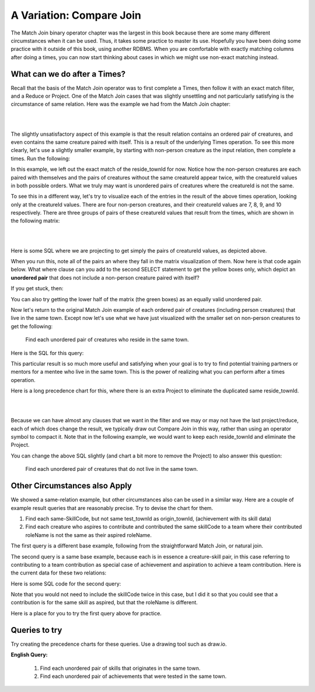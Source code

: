 A Variation: Compare Join
==========================

The Match Join binary operator chapter was the largest in this book because there are some many different circumstances when it can be used. Thus, it takes some practice to master its use. Hopefully you have been doing some practice with it outside of this book, using another RDBMS. When you are comfortable with exactly matching columns after doing a times, you can now start thinking about cases in which we might use non-exact matching instead.

What can we do after a Times?
~~~~~~~~~~~~~~~~~~~~~~~~~~~~~~

Recall that the basis of the Match Join operator was to first complete a Times, then follow it with an exact match filter, and a Reduce or Project. One of the Match Join cases that was slightly unsettling and not particularly satisfying is the circumstance of same relation. Here was the example we had from the Match Join chapter:

|

.. image:: ../img/MatchJoin/11/Same_town_creature_pair.png
    :align: center
    :alt: Creature database same-town ordered creature pair

|

The slightly unsatisfactory aspect of this example is that the result relation contains an ordered pair of creatures, and even contains the same creature paired with itself. This is a result of the underlying Times operation. To see this more clearly, let's use a slightly smaller example, by starting with non-person creature as the input relation, then complete a times. Run the following:

.. activecode:: cr1_cr2_times
   :language: sql
   :include: all_creature_create
   :showlastsql:

   DROP TABLE IF EXISTS non_person_creature;
   CREATE TABLE non_person_creature AS
   SELECT * from creature
   WHERE creatureType != 'person';

   SELECT C1.creatureId C1_creatureId,
          C1.creatureName C1_creatureName,
          C1.reside_townId C1_reside_townId,
          C2.creatureId C2_creatureId,
          C2.creatureName C2_creatureName,
          C2.reside_townId C2_reside_townId
   FROM non_person_creature C1, non_person_creature C2
   ;

In this example, we left out the exact match of the reside_townId for now. Notice how the non-person creatures are each paired with themselves and the pairs of creatures without the same creatureId appear twice, with the creatureId values in both possible orders. What we truly may want is unordered pairs of creatures where the creatureId is not the same.

To see this in a different way, let's try to visualize each of the entries in the result of the above times operation, looking only at the creatureId values. There are four non-person creatures, and their creatureId values are 7, 8, 9, and 10 respectively. There are three groups of pairs of these creatureId values that result from the times, which are shown in the following matrix:

|

.. image:: ../img/CompareJoin/CompareVisual.png
    :align: center
    :alt: Visualize unordered non-person creature pair

|

Here is some SQL where we are projecting to get simply the pairs of creatureId values, as depicted above.

.. activecode:: cr1_cr2_times_2
   :language: sql
   :include: all_creature_create
   :showlastsql:

   DROP TABLE IF EXISTS non_person_creature;
   CREATE TABLE non_person_creature AS
   SELECT * from creature
   WHERE creatureType != 'person'
   ;

   SELECT C1.creatureId C1_creatureId,
          C2.creatureId C2_creatureId
   FROM non_person_creature C1, non_person_creature C2
   ;

When you run this, note all of the pairs an where they fall in the matrix visualization of them. Now here is that code again below. What where clause can you add to the second SELECT statement to get the yellow boxes only, which depict an **unordered pair** that does not include a non-person creature paired with itself?

.. activecode:: cr1_cr2_times_3
   :language: sql
   :include: all_creature_create
   :showlastsql:

   DROP TABLE IF EXISTS non_person_creature;
   CREATE TABLE non_person_creature AS
   SELECT * from creature
   WHERE creatureType != 'person'
   ;

   SELECT C1.creatureId C1_creatureId,
          C2.creatureId C2_creatureId
   FROM non_person_creature C1, non_person_creature C2
   -- add WHERE clause here
   ;

If you get stuck, then:

.. reveal:: compare_1
   :showtitle: Show answer

   WHERE C1.creatureId < C2.creatureId

You can also try getting the lower half of the matrix (the green boxes) as an equally valid unordered pair.

Now let's return to the original Match Join example of each ordered pair of creatures (including person creatures) that live in the same town. Except now let's use what we have just visualized with the smaller set on non-person creatures to get the following:

    Find each unordered pair of creatures who reside in the same town.

Here is the SQL for this query:

.. activecode:: cr1_cr2_unordered
   :language: sql
   :include: all_creature_create
   :showlastsql:

   SELECT C1.creatureId C1_creatureId,
          C1.creatureName C1_creatureName,
          C1.reside_townId C1_reside_townId,
          C2.creatureId C2_creatureId,
          C2.creatureName C2_creatureName,
          C2.reside_townId C2_reside_townId
   FROM creature C1, creature C2
   WHERE C1_reside_townId = C2_reside_townId
   AND C1_creatureId < C2_creatureId   -- this is the 'compare'
   ;

This particular result is so much more useful and satisfying when your goal is to try to find potential training partners or mentors for a mentee who live in the same town. This is the power of realizing what you can perform after a times operation.

Here is a long precedence chart for this, where there is an extra Project to eliminate the duplicated same reside_townId.

|

.. image:: ../img/CompareJoin/unordered_cr_pair_same_town.png
    :align: center
    :height: 800px
    :alt: chart for unordered person creature pair

|

Because we can have almost any clauses that we want in the filter and we may or may not have the last project/reduce, each of which does change the result, we typically draw out Compare Join in this way, rather than using an operator symbol to compact it. Note that in the following example, we would want to keep each reside_townId and eliminate the Project.


You can change the above SQL slightly (and chart a bit more to remove the Project) to also answer this question:

    Find each unordered pair of creatures that do not live in the same town.

Other Circumstances also Apply
~~~~~~~~~~~~~~~~~~~~~~~~~~~~~~

We showed a same-relation example, but other circumstances also can be used in a similar way. Here are a couple of example result queries that are reasonably precise. Try to devise the chart for them.

1. Find each same-SkillCode, but not same test_townId as origin_townId, (achievement with its skill data)

2. Find each creature who aspires to contribute and contributed the same skillCode to a team where their contributed roleName is not the same as their aspired roleName.

The first query is a different base example, following from the straightforward Match Join, or natural join.

The second query is a same base example, because each is in essence a creature-skill pair, in this case referring to contributing to a team contribution as special case of achievement and aspiration to achieve a team contribution. Here is the current data for these two relations:

.. csv-table:: **Contribution**
   :file: ../creatureData/contribution.csv
   :widths: 20, 20, 30, 30
   :header-rows: 1

.. csv-table:: **AspiredContribution**
  :file: ../creatureData/aspiredContribution.csv
  :widths: 20, 40, 40
  :header-rows: 1

Here is some SQL code for the second query:

.. activecode:: asp_contrib_not_same_role
   :language: sql
   :include: all_creature_create
   :showlastsql:

   -- Find each creature who aspires to contribute and
   -- contributed the same skillCode to a team where
   -- their contributed roleName is not the same as their aspired roleName.
   --
   SELECT C.*, A.skillCode aspContrib_skillCode, A.roleName aspContrib_roleName
   FROM contribution C, aspiredContribution A
   WHERE C.creatureId = A.creatureId
   AND   C.skillCode = A.skillCode
   AND C.roleName != A.roleName   -- this is the 'compare'
   ;

Note that you would not need to include the skillCode twice in this case, but I did it so that you could see that a contribution is for the same skill as aspired, but that the roleName is different.

Here is a place for you to try the first query above for practice.

.. activecode:: ach_skill_not_same_town
   :language: sql
   :include: all_creature_create
   :showlastsql:

   -- Find each same-SkillCode, but not same test_townId as origin_townId,
   --  (achievement with its skill data)
   SELECT

   ;


Queries to try
~~~~~~~~~~~~~~

Try creating the precedence charts for these queries. Use a drawing tool such as draw.io.

**English Query:**

   1. Find each unordered pair of skills that originates in the same town.
   2. Find each unordered pair of achievements that were tested in the same town.

